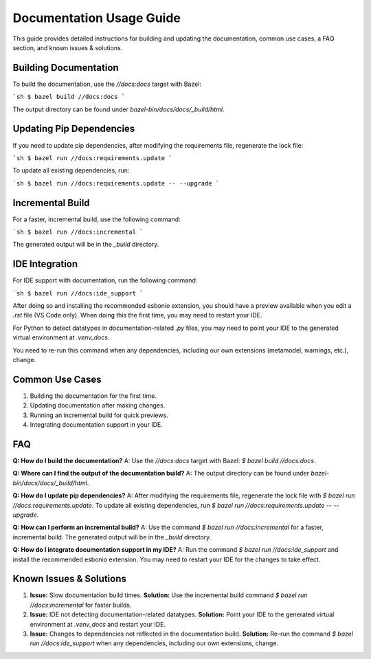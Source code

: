 .. _Documentation_Usage:

Documentation Usage Guide
=========================

This guide provides detailed instructions for building and updating the documentation, common use cases, a FAQ section, and known issues & solutions.

Building Documentation
----------------------

To build the documentation, use the `//docs:docs` target with Bazel:

```sh
$ bazel build //docs:docs
```

The output directory can be found under `bazel-bin/docs/docs/_build/html`.

Updating Pip Dependencies
-------------------------

If you need to update pip dependencies, after modifying the requirements file, regenerate the lock file:

```sh
$ bazel run //docs:requirements.update
```

To update all existing dependencies, run:

```sh
$ bazel run //docs:requirements.update -- --upgrade
```

Incremental Build
-----------------

For a faster, incremental build, use the following command:

```sh
$ bazel run //docs:incremental
```

The generated output will be in the `_build` directory.

IDE Integration
---------------

For IDE support with documentation, run the following command:

```sh
$ bazel run //docs:ide_support
```

After doing so and installing the recommended esbonio extension, you should have a preview available when you edit a `.rst` file (VS Code only). When doing this the first time, you may need to restart your IDE.

For Python to detect datatypes in documentation-related `.py` files, you may need to point your IDE to the generated virtual environment at `.venv_docs`.

You need to re-run this command when any dependencies, including our own extensions (metamodel, warnings, etc.), change.

Common Use Cases
----------------

1. Building the documentation for the first time.
2. Updating documentation after making changes.
3. Running an incremental build for quick previews.
4. Integrating documentation support in your IDE.

FAQ
---

**Q: How do I build the documentation?**
A: Use the `//docs:docs` target with Bazel: `$ bazel build //docs:docs`.

**Q: Where can I find the output of the documentation build?**
A: The output directory can be found under `bazel-bin/docs/docs/_build/html`.

**Q: How do I update pip dependencies?**
A: After modifying the requirements file, regenerate the lock file with `$ bazel run //docs:requirements.update`. To update all existing dependencies, run `$ bazel run //docs:requirements.update -- --upgrade`.

**Q: How can I perform an incremental build?**
A: Use the command `$ bazel run //docs:incremental` for a faster, incremental build. The generated output will be in the `_build` directory.

**Q: How do I integrate documentation support in my IDE?**
A: Run the command `$ bazel run //docs:ide_support` and install the recommended esbonio extension. You may need to restart your IDE for the changes to take effect.

Known Issues & Solutions
------------------------

1. **Issue:** Slow documentation build times.
   **Solution:** Use the incremental build command `$ bazel run //docs:incremental` for faster builds.

2. **Issue:** IDE not detecting documentation-related datatypes.
   **Solution:** Point your IDE to the generated virtual environment at `.venv_docs` and restart your IDE.

3. **Issue:** Changes to dependencies not reflected in the documentation build.
   **Solution:** Re-run the command `$ bazel run //docs:ide_support` when any dependencies, including our own extensions, change.
